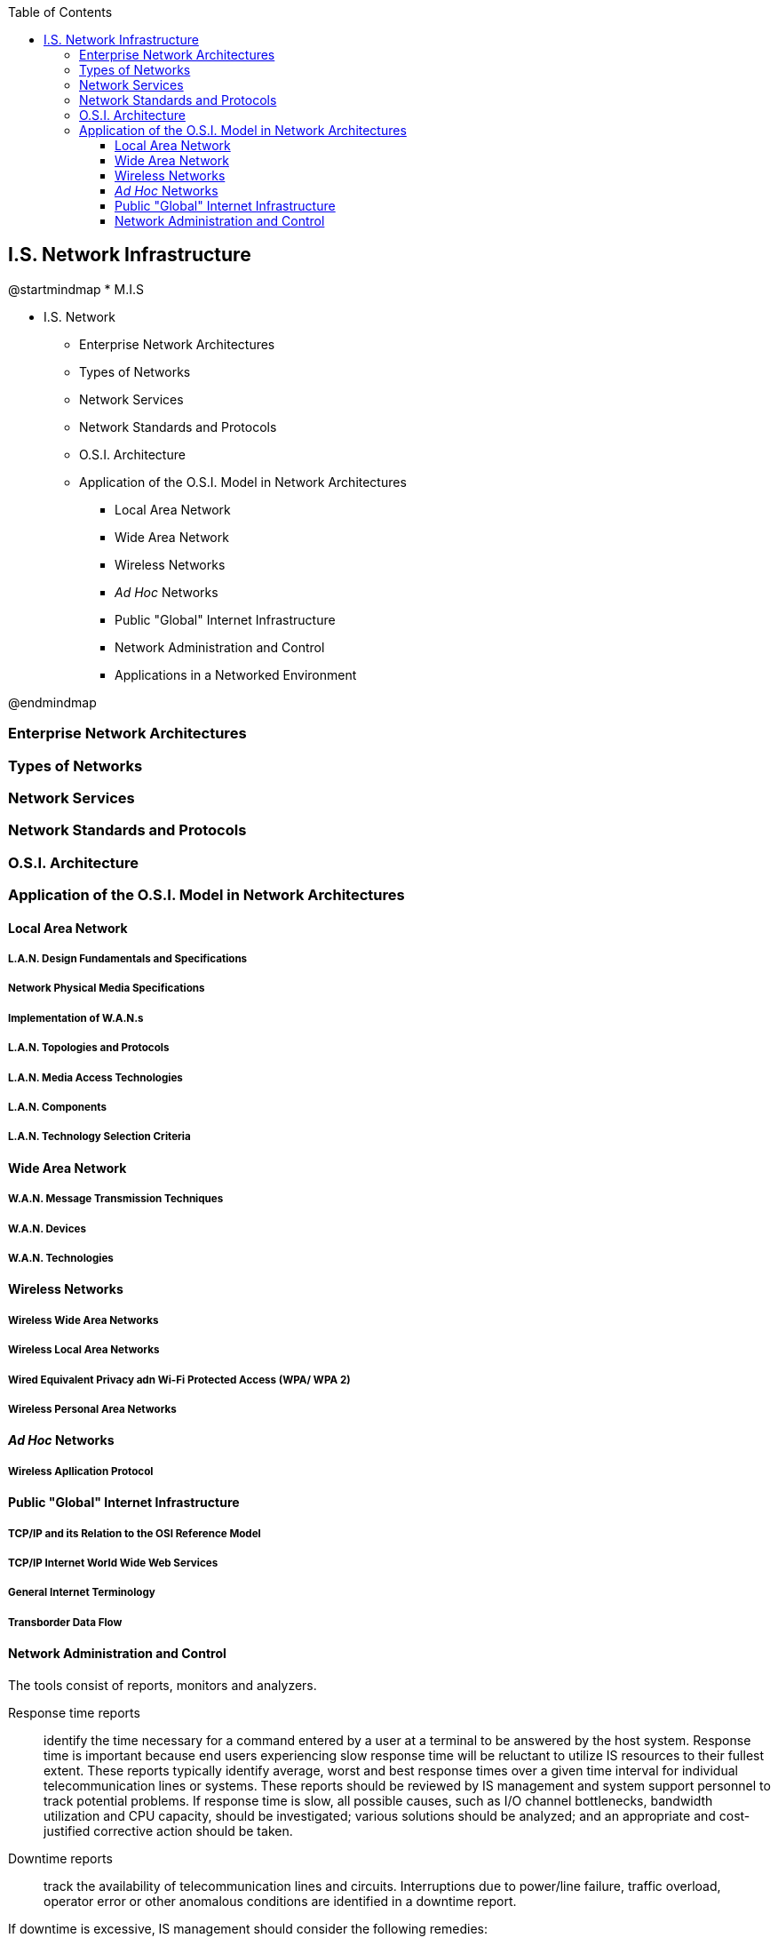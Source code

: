 :encoding: utf-8
:lang: en
:toc: left
:toclevels: 3



== I.S. Network Infrastructure

[uml,file="images/mindmap-04.png"]
--
@startmindmap
* M.I.S

** I.S. Network

*** Enterprise Network Architectures

*** Types of Networks

*** Network Services

*** Network Standards and Protocols

*** O.S.I. Architecture

*** Application of the O.S.I. Model in Network Architectures

**** Local Area Network


**** Wide Area Network

**** Wireless Networks


**** _Ad Hoc_ Networks

**** Public "Global" Internet Infrastructure

**** Network Administration and Control


**** Applications in a Networked Environment



@endmindmap
--






=== Enterprise Network Architectures

=== Types of Networks

=== Network Services

=== Network Standards and Protocols

=== O.S.I. Architecture

=== Application of the O.S.I. Model in Network Architectures

==== Local Area Network

===== L.A.N. Design Fundamentals and Specifications

===== Network Physical Media Specifications

===== Implementation of W.A.N.s

===== L.A.N. Topologies and Protocols

===== L.A.N. Media Access Technologies

===== L.A.N. Components

===== L.A.N. Technology Selection Criteria

==== Wide Area Network

===== W.A.N. Message Transmission Techniques

===== W.A.N. Devices

===== W.A.N. Technologies

==== Wireless Networks

===== Wireless Wide Area Networks

===== Wireless Local Area Networks

===== Wired Equivalent Privacy adn Wi-Fi Protected Access (WPA/ WPA 2)

===== Wireless Personal Area Networks

==== _Ad Hoc_ Networks

===== Wireless Apllication Protocol

==== Public "Global" Internet Infrastructure

===== TCP/IP and its Relation to the OSI Reference Model

===== TCP/IP Internet World Wide Web Services

===== General Internet Terminology

===== Transborder Data Flow

==== Network Administration and Control



The tools consist of reports, monitors and analyzers.

Response time reports::  identify the time necessary for a command entered by a user at a terminal to
be answered by the host system. Response time is important because end users experiencing slow
response time will be reluctant to utilize IS resources to their fullest extent. These reports typically
identify average, worst and best response times over a given time interval for individual
telecommunication lines or systems. These reports should be reviewed by IS management and system
support personnel to track potential problems. If response time is slow, all possible causes, such as
I/O channel bottlenecks, bandwidth utilization and CPU capacity, should be investigated; various
solutions should be analyzed; and an appropriate and cost-justified corrective action should be taken.

Downtime reports:: track the availability of telecommunication lines and circuits. Interruptions due to
power/line failure, traffic overload, operator error or other anomalous conditions are identified in a
downtime report. 

If downtime is excessive, IS management should consider the following remedies:

• Add or replace telecommunications lines.
• Switch to a more dependable transmission link (such as dedicated lines
versus shared lines).
• Install backup power supplies.• Improve access controls.
• Closely monitor line utilization to better forecast user needs, both in the near and long term.

Help desk reports:: are prepared by the help desk, which is staffed or supported by IT technicians
who are trained to handle problems occurring during normal IS usage. If an end user encounters any
problem, he/she can contact the help desk for assistance. Help desk facilities are critical to the
telecommunication environment since they provide end users with an easy means of identifying and
resolving problems quickly, before they have a major impact on IS performance and end-user
resource utilization. Reports prepared by the help desk provide a history of the problems and their
resolution.

Online monitors:: check data transmission accuracy and errors. Monitoring can be performed by echo
checking (received data are bounced back to sender for verification) and status checking all
transmissions, ensuring that messages are not lost or transmitted more than once.
Network monitors provide a real time display of network nodes and status.

Network (protocol) analyzers:: are diagnostic tools attached to a network link that use network
protocols’ intelligence for monitoring the packets flowing along the link and produce network usage
reports. Network analyzers are typically hardware-based and operate at the data link and/or network
level.

Output includes the following information:

• Protocol(s) in use
• Type of packets flowing along the monitored link
• Traffic volume analysis
• Hardware errors, noise and software problems
• Other performance statistics (e.g., percentage of used bandwidth)
• Problems and possible solutions




